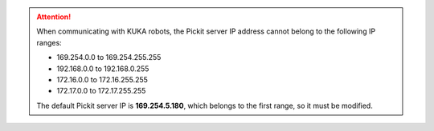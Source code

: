 .. attention::
  When communicating with KUKA robots, the Pickit server IP address cannot belong to the following IP ranges:

  - 169.254.0.0 to 169.254.255.255
  - 192.168.0.0 to 192.168.0.255
  - 172.16.0.0 to 172.16.255.255
  - 172.17.0.0 to 172.17.255.255

  The default Pickit server IP is **169.254.5.180**, which belongs to the first range, so it must be modified.